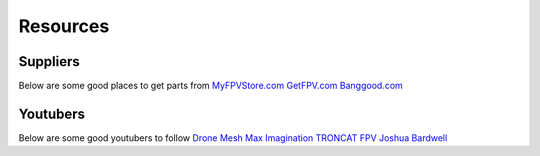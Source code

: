 Resources
=========

Suppliers
---------
Below are some good places to get parts from
`MyFPVStore.com <https://www.myfpvstore.com/>`_
`GetFPV.com <https://www.getfpv.com/>`_
`Banggood.com <https://www.banggood.com/>`_


Youtubers
---------
Below are some good youtubers to follow
`Drone Mesh <https://www.youtube.com/@DroneMesh>`_
`Max Imagination <https://www.youtube.com/@MaxImagination>`_
`TRONCAT FPV <https://www.youtube.com/@TRONCATFPV>`_
`Joshua Bardwell <https://www.youtube.com/@JoshuaBardwell>`_


